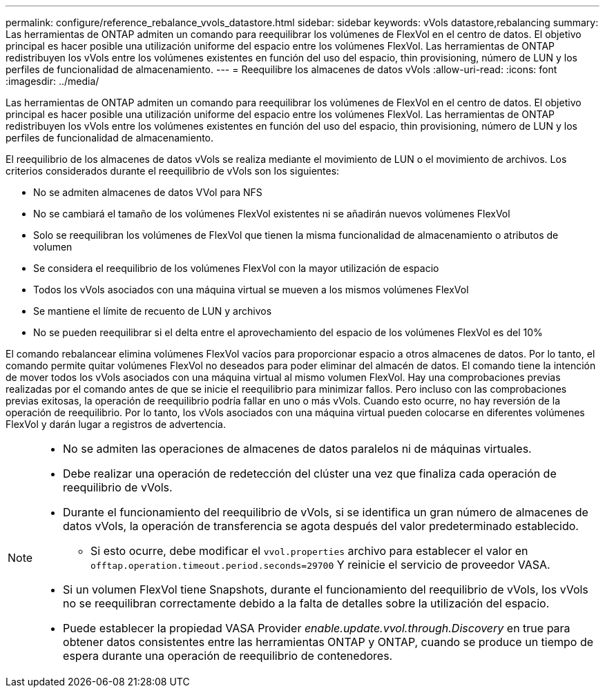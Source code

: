 ---
permalink: configure/reference_rebalance_vvols_datastore.html 
sidebar: sidebar 
keywords: vVols datastore,rebalancing 
summary: Las herramientas de ONTAP admiten un comando para reequilibrar los volúmenes de FlexVol en el centro de datos. El objetivo principal es hacer posible una utilización uniforme del espacio entre los volúmenes FlexVol. Las herramientas de ONTAP redistribuyen los vVols entre los volúmenes existentes en función del uso del espacio, thin provisioning, número de LUN y los perfiles de funcionalidad de almacenamiento. 
---
= Reequilibre los almacenes de datos vVols
:allow-uri-read: 
:icons: font
:imagesdir: ../media/


[role="lead"]
Las herramientas de ONTAP admiten un comando para reequilibrar los volúmenes de FlexVol en el centro de datos. El objetivo principal es hacer posible una utilización uniforme del espacio entre los volúmenes FlexVol. Las herramientas de ONTAP redistribuyen los vVols entre los volúmenes existentes en función del uso del espacio, thin provisioning, número de LUN y los perfiles de funcionalidad de almacenamiento.

El reequilibrio de los almacenes de datos vVols se realiza mediante el movimiento de LUN o el movimiento de archivos. Los criterios considerados durante el reequilibrio de vVols son los siguientes:

* No se admiten almacenes de datos VVol para NFS
* No se cambiará el tamaño de los volúmenes FlexVol existentes ni se añadirán nuevos volúmenes FlexVol
* Solo se reequilibran los volúmenes de FlexVol que tienen la misma funcionalidad de almacenamiento o atributos de volumen
* Se considera el reequilibrio de los volúmenes FlexVol con la mayor utilización de espacio
* Todos los vVols asociados con una máquina virtual se mueven a los mismos volúmenes FlexVol
* Se mantiene el límite de recuento de LUN y archivos
* No se pueden reequilibrar si el delta entre el aprovechamiento del espacio de los volúmenes FlexVol es del 10%


El comando rebalancear elimina volúmenes FlexVol vacíos para proporcionar espacio a otros almacenes de datos. Por lo tanto, el comando permite quitar volúmenes FlexVol no deseados para poder eliminar del almacén de datos. El comando tiene la intención de mover todos los vVols asociados con una máquina virtual al mismo volumen FlexVol. Hay una comprobaciones previas realizadas por el comando antes de que se inicie el reequilibrio para minimizar fallos. Pero incluso con las comprobaciones previas exitosas, la operación de reequilibrio podría fallar en uno o más vVols. Cuando esto ocurre, no hay reversión de la operación de reequilibrio. Por lo tanto, los vVols asociados con una máquina virtual pueden colocarse en diferentes volúmenes FlexVol y darán lugar a registros de advertencia.

[NOTE]
====
* No se admiten las operaciones de almacenes de datos paralelos ni de máquinas virtuales.
* Debe realizar una operación de redetección del clúster una vez que finaliza cada operación de reequilibrio de vVols.
* Durante el funcionamiento del reequilibrio de vVols, si se identifica un gran número de almacenes de datos vVols, la operación de transferencia se agota después del valor predeterminado establecido.
+
** Si esto ocurre, debe modificar el `vvol.properties` archivo para establecer el valor en `offtap.operation.timeout.period.seconds=29700` Y reinicie el servicio de proveedor VASA.


* Si un volumen FlexVol tiene Snapshots, durante el funcionamiento del reequilibrio de vVols, los vVols no se reequilibran correctamente debido a la falta de detalles sobre la utilización del espacio.
* Puede establecer la propiedad VASA Provider _enable.update.vvol.through.Discovery_ en true para obtener datos consistentes entre las herramientas ONTAP y ONTAP, cuando se produce un tiempo de espera durante una operación de reequilibrio de contenedores.


====
